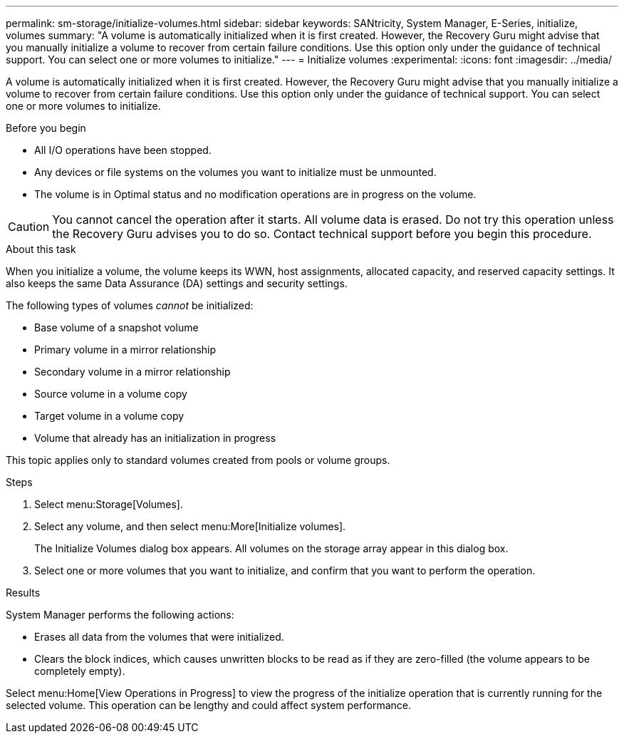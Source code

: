 ---
permalink: sm-storage/initialize-volumes.html
sidebar: sidebar
keywords: SANtricity, System Manager, E-Series, initialize, volumes
summary: "A volume is automatically initialized when it is first created. However, the Recovery Guru might advise that you manually initialize a volume to recover from certain failure conditions. Use this option only under the guidance of technical support. You can select one or more volumes to initialize."
---
= Initialize volumes
:experimental:
:icons: font
:imagesdir: ../media/

[.lead]
A volume is automatically initialized when it is first created. However, the Recovery Guru might advise that you manually initialize a volume to recover from certain failure conditions. Use this option only under the guidance of technical support. You can select one or more volumes to initialize.

.Before you begin

* All I/O operations have been stopped.
* Any devices or file systems on the volumes you want to initialize must be unmounted.
* The volume is in Optimal status and no modification operations are in progress on the volume.

[CAUTION]
====
You cannot cancel the operation after it starts. All volume data is erased. Do not try this operation unless the Recovery Guru advises you to do so. Contact technical support before you begin this procedure.
====

.About this task

When you initialize a volume, the volume keeps its WWN, host assignments, allocated capacity, and reserved capacity settings. It also keeps the same Data Assurance (DA) settings and security settings.

The following types of volumes _cannot_ be initialized:

* Base volume of a snapshot volume
* Primary volume in a mirror relationship
* Secondary volume in a mirror relationship
* Source volume in a volume copy
* Target volume in a volume copy
* Volume that already has an initialization in progress

This topic applies only to standard volumes created from pools or volume groups.

.Steps

. Select menu:Storage[Volumes].
. Select any volume, and then select menu:More[Initialize volumes].
+
The Initialize Volumes dialog box appears. All volumes on the storage array appear in this dialog box.

. Select one or more volumes that you want to initialize, and confirm that you want to perform the operation.

.Results

System Manager performs the following actions:

* Erases all data from the volumes that were initialized.
* Clears the block indices, which causes unwritten blocks to be read as if they are zero-filled (the volume appears to be completely empty).

Select menu:Home[View Operations in Progress] to view the progress of the initialize operation that is currently running for the selected volume. This operation can be lengthy and could affect system performance.
